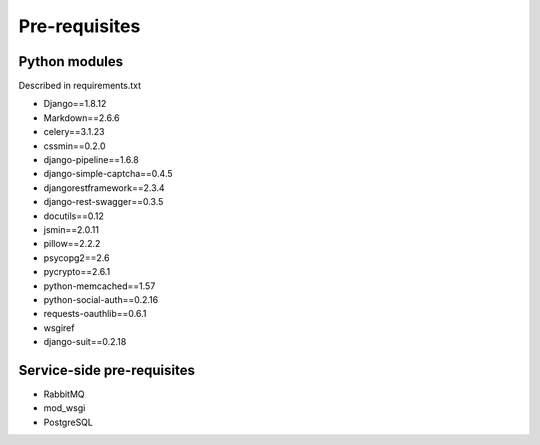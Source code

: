 Pre-requisites
===============
Python modules
--------------
Described in requirements.txt

* Django==1.8.12
* Markdown==2.6.6
* celery==3.1.23
* cssmin==0.2.0
* django-pipeline==1.6.8
* django-simple-captcha==0.4.5
* djangorestframework==2.3.4
* django-rest-swagger==0.3.5
* docutils==0.12
* jsmin==2.0.11
* pillow==2.2.2
* psycopg2==2.6
* pycrypto==2.6.1
* python-memcached==1.57
* python-social-auth==0.2.16
* requests-oauthlib==0.6.1
* wsgiref 
* django-suit==0.2.18

Service-side pre-requisites
---------------------------

* RabbitMQ
* mod_wsgi
* PostgreSQL

